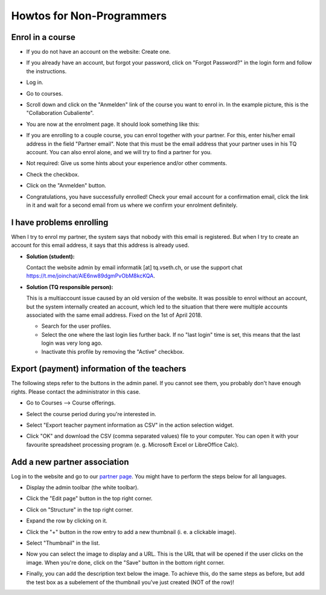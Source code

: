 Howtos for Non-Programmers
==========================

Enrol in a course
-----------------

- If you do not have an account on the website: Create one.
- If you already have an account, but forgot your password, click on "Forgot Password?" in the login form and follow the instructions.
- Log in.
- Go to courses.

  .. image:: ../../img/tq_website_howto_enrol1.png
    :alt: enrollment instruction picture 1

- Scroll down and click on the "Anmelden" link of the course you want to enrol in. In the example picture, this is the "Collaboration Cubaliente".
  
  .. image:: ../../img/tq_website_howto_enrol2.png
    :alt: enrollment instruction picture 2

- You are now at the enrolment page. It should look something like this:
  
  .. image:: ../../img/tq_website_howto_enrol3.png
    :alt: enrollment instruction picture 3

- If you are enrolling to a couple course, you can enrol together with your partner. For this, enter his/her email address in the field "Partner email". Note that this must be the email address that your partner uses in his TQ account. You can also enrol alone, and we will try to find a partner for you.
- Not required: Give us some hints about your experience and/or other comments.
- Check the checkbox.
- Click on the "Anmelden" button.
- Congratulations, you have successfully enrolled! Check your email account for a confirmation email, click the link in it and wait for a second email from us where we confirm your enrolment definitely.

I have problems enrolling
-------------------------

When I try to enrol my partner, the system says that nobody with this email is registered. But when I try to create an account for this email address, it says that this address is already used.

- **Solution (student):**

  Contact the website admin by email informatik [at] tq.vseth.ch, or use the support chat `<https://t.me/joinchat/AlE6nw89dgmPvObM8kcKQA>`_.

- **Solution (TQ responsible person):**

  This is a multiaccount issue caused by an old version of the website. It was possible to enrol without an account, but the system internally created an account, which led to the situation that there were multiple accounts associated with the same email address. Fixed on the 1st of April 2018.
  
  - Search for the user profiles.
  - Select the one where the last login lies further back. If no "last login" time is set, this means that the last login was very long ago.
  - Inactivate this profile by removing the "Active" checkbox.

Export (payment) information of the teachers
--------------------------------------------

The following steps refer to the buttons in the admin panel. If you cannot see them, you probably don't have enough rights. Please contact the administrator in this case.

- Go to Courses --> Course offerings.

  .. image:: ../../img/tq_website_howto_export_teacher_details1.png
    :alt: instruction picture 1

- Select the course period during you're interested in.
  
  .. image:: ../../img/tq_website_howto_export_teacher_details2.png
    :alt: instruction picture 2

- Select "Export teacher payment information as CSV" in the action selection widget.
  
  .. image:: ../../img/tq_website_howto_export_teacher_details3.png
    :alt: instruction picture 3

- Click "OK" and download the CSV (comma separated values) file to your computer. You can open it with your favourite spreadsheet processing program (e. g. Microsoft Excel or LibreOffice Calc).
  
  .. image:: ../../img/tq_website_howto_export_teacher_details4.png
    :alt: instruction picture 4


Add a new partner association
-----------------------------

Log in to the website and go to our `partner page <https://tanzquotient.org/en/partners/>`_. You might have to perform the steps below for all languages.

- Display the admin toolbar (the white toolbar).
- Click the "Edit page" button in the top right corner.

  .. image:: ../../img/tq_website_howto_add_partner1.png
    :alt: instruction picture 1

- Click on "Structure" in the top right corner.
 
  .. image:: ../../img/tq_website_howto_add_partner2.png
    :alt: instruction picture 2


- Expand the row by clicking on it.

  .. image:: ../../img/tq_website_howto_add_partner3.png
    :alt: instruction picture 3


- Click the "+" button in the row entry to add a new thumbnail (i. e. a clickable image).

  .. image:: ../../img/tq_website_howto_add_partner4.png
    :alt: instruction picture 4


- Select "Thumbnail" in the list.

  .. image:: ../../img/tq_website_howto_add_partner5.png
    :alt: instruction picture 5

- Now you can select the image to display and a URL. This is the URL that will be opened if the user clicks on the image. When you're done, click on the "Save" button in the bottom right corner.

  .. image:: ../../img/tq_website_howto_add_partner6.png
    :alt: instruction picture 6


- Finally, you can add the description text below the image. To achieve this, do the same steps as before, but add the test box as a subelement of the thumbnail you've just created (NOT of the row)!

  .. image:: ../../img/tq_website_howto_add_partner7.png
    :alt: instruction picture 7

  .. image:: ../../img/tq_website_howto_add_partner8.png
    :alt: instruction picture 8

